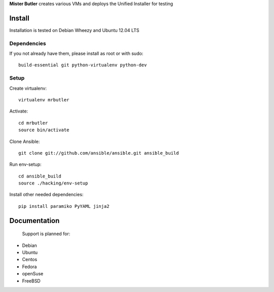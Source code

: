 **Mister Butler** creates various VMs and deploys the Unified Installer for testing

Install
=======

Installation is tested on Debian Wheezy and Ubuntu 12.04 LTS

Dependencies
------------
If you not already have them, please install as root or with sudo::

    build-essential git python-virtualenv python-dev

Setup
-----
Create virtualenv::

    virtualenv mrbutler

Activate::

    cd mrbutler
    source bin/activate

Clone Ansible::

    git clone git://github.com/ansible/ansible.git ansible_build

Run env-setup::

    cd ansible_build
    source ./hacking/env-setup

Install other needed dependencies::

    pip install paramiko PyYAML jinja2




Documentation
=============

 Support is planned for:
- Debian
- Ubuntu
- Centos
- Fedora
- openSuse
- FreeBSD
